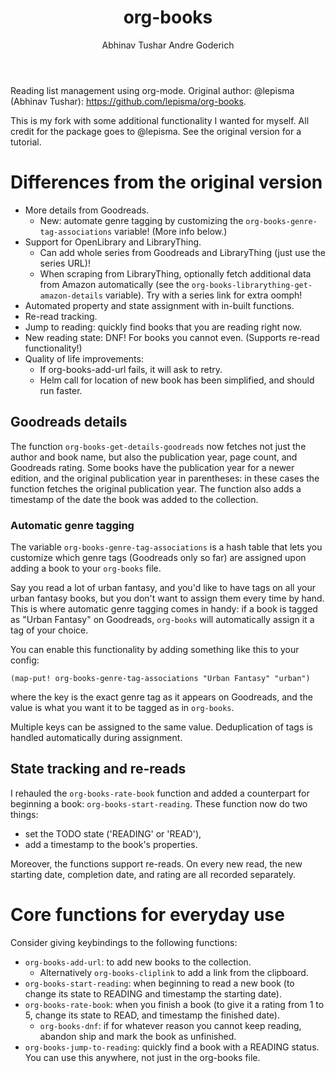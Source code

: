 #+TITLE: org-books
#+AUTHOR: Abhinav Tushar
#+AUTHOR: Andre Goderich

Reading list management using org-mode.
Original author: @lepisma (Abhinav Tushar): https://github.com/lepisma/org-books.

This is my fork with some additional functionality I wanted for myself.
All credit for the package goes to @lepisma.
See the original version for a tutorial.

* Differences from the original version

- More details from Goodreads.
  + New: automate genre tagging by customizing the =org-books-genre-tag-associations= variable! (More info below.)
- Support for OpenLibrary and LibraryThing.
  + Can add whole series from Goodreads and LibraryThing (just use the series URL)!
  + When scraping from LibraryThing, optionally fetch additional data from Amazon automatically (see the =org-books-librarything-get-amazon-details= variable). Try with a series link for extra oomph!
- Automated property and state assignment with in-built functions.
- Re-read tracking.
- Jump to reading: quickly find books that you are reading right now.
- New reading state: DNF! For books you cannot even. (Supports re-read functionality!)
- Quality of life improvements:
  + If org-books-add-url fails, it will ask to retry.
  + Helm call for location of new book has been simplified, and should run faster.

** Goodreads details

The function =org-books-get-details-goodreads= now fetches
not just the author and book name,
but also the publication year, page count, and Goodreads rating.
Some books have the publication year for a newer edition,
and the original publication year in parentheses:
in these cases the function fetches the original publication year.
The function also adds a timestamp
of the date the book was added to the collection.

*** Automatic genre tagging

The variable =org-books-genre-tag-associations= is a hash table
that lets you customize which genre tags (Goodreads only so far)
are assigned upon adding a book to your =org-books= file.

Say you read a lot of urban fantasy, and you'd like to have tags on all
your urban fantasy books, but you don't want to assign them every time
by hand. This is where automatic genre tagging comes in handy:
if a book is tagged as "Urban Fantasy" on Goodreads, =org-books=
will automatically assign it a tag of your choice.

You can enable this functionality by adding something like this to your config:
#+BEGIN_SRC elisp
(map-put! org-books-genre-tag-associations "Urban Fantasy" "urban")
#+END_SRC
where the key is the exact genre tag as it appears on Goodreads,
and the value is what you want it to be tagged as in =org-books=.

Multiple keys can be assigned to the same value.
Deduplication of tags is handled automatically during assignment.

** State tracking and re-reads

I rehauled the =org-books-rate-book= function and added a counterpart
for beginning a book: =org-books-start-reading=.
These function now do two things:

- set the TODO state ('READING' or 'READ'),
- add a timestamp to the book's properties.

Moreover, the functions support re-reads.
On every new read, the new starting date,
completion date, and rating are all recorded separately.

* Core functions for everyday use

Consider giving keybindings to the following functions:

- =org-books-add-url=: to add new books to the collection.
  + Alternatively =org-books-cliplink= to add a link from the clipboard.
- =org-books-start-reading=: when beginning to read a new book
  (to change its state to READING and timestamp the starting date).
- =org-books-rate-book=: when you finish a book
  (to give it a rating from 1 to 5, change its state to READ,
  and timestamp the finished date).
  + =org-books-dnf=: if for whatever reason you cannot keep reading,
    abandon ship and mark the book as unfinished.
- =org-books-jump-to-reading=: quickly find a book with a READING status.
  You can use this anywhere, not just in the org-books file.
